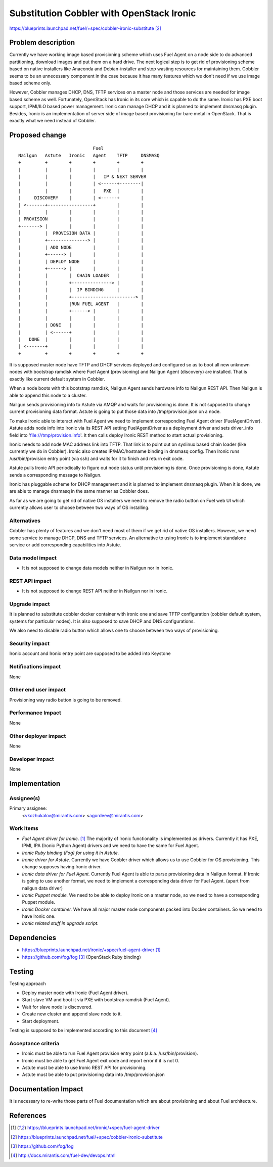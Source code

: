 ..
 This work is licensed under a Creative Commons Attribution 3.0 Unported
 License.

 http://creativecommons.org/licenses/by/3.0/legalcode

==========================================
Substitution Cobbler with OpenStack Ironic
==========================================

https://blueprints.launchpad.net/fuel/+spec/cobbler-ironic-substitute [2]_

Problem description
===================

Currently we have working image based provisioning scheme which uses Fuel
Agent on a node side to do advanced partitioning, download images and put
them on a hard drive. The next logical step is to get rid of provisioning
scheme based on native installers like Anaconda and Debian-installer and
stop wasting resources for maintaining them. Cobbler seems to be an
unnecessary component in the case because it has many features which we
don't need if we use image based scheme only.

However, Cobbler manages DHCP, DNS, TFTP services on a master node and
those services are needed for image based scheme as well. Fortunately,
OpenStack has Ironic in its core which is capable to do the same. Ironic
has PXE boot support, IPMI/ILO based power management. Ironic can manage
DHCP and it is planned to implement dnsmasq plugin. Besides, Ironic
is an implementation of server side of image based provisioning for
bare metal in OpenStack. That is exactly what we need instead of Cobbler.


Proposed change
===============

::

                                Fuel
    Nailgun   Astute   Ironic   Agent    TFTP     DNSMASQ
    +         +        +        +        +        +
    |         |        |        |        |        |
    |         |        |        |   IP & NEXT SERVER
    |         |        |        | <------+--------|
    |         |        |        |   PXE  |        |
    |     DISCOVERY    |        | <------+        |
    | <-------+-----------------+        |        |
    |         |        |        |        |        |
    | PROVISION        |        |        |        |
    +-------> |        |        |        |        |
    |         |  PROVISION DATA |        |        |
    |         +---------------> |        |        |
    |         | ADD NODE        |        |        |
    |         +------> |        |        |        |
    |         | DEPLOY NODE     |        |        |
    |         +------> |        |        |        |
    |         |        |  CHAIN LOADER   |        |
    |         |        +---------------> |        |
    |         |        |  IP BINDING     |        |
    |         |        +------------------------> |
    |         |        |RUN FUEL AGENT   |        |
    |         |        +------> |        |        |
    |         |        |        |        |        |
    |         | DONE   |        |        |        |
    |         | <------+        |        |        |
    |   DONE  |        |        |        |        |
    | <-------+        |        |        |        |
    +         +        +        +        +        +

It is supposed master node have TFTP and DHCP services deployed and configured
so as to boot all new unknown nodes with bootstrap ramdisk where Fuel Agent
(provisioning) and Nailgun Agent (discovery) are installed.
That is exactly like current default system in Cobbler.

When a node boots with this bootstrap ramdisk, Nailgun Agent sends
hardware info to Nailgun REST API. Then Nailgun is able to append
this node to a cluster.

Nailgun sends provisioning info to Astute via AMQP and waits for
provisioning is done. It is not supposed to change current provisioning
data format. Astute is going to put those data into /tmp/provision.json on a
node.

To make Ironic able to interact with Fuel Agent we need to implement
corresponding Fuel Agent driver (FuelAgentDriver). Astute adds node info
into Ironic via its REST API setting FuelAgentDriver as a deployment driver
and sets driver_info field into 'file:///tmp/provision.info'.
It then calls deploy Ironic REST method to start actual provisioning.

Ironic needs to add node MAC address link into TFTP. That link is to
point out on syslinux based chain loader (like currently we do in Cobbler).
Ironic also creates IP/MAC/hostname binding in dnsmasq config. Then Ironic
runs /usr/bin/provision entry point (via ssh) and waits for it to
finish and return exit code.

Astute pulls Ironic API periodically to figure out node status until
provisioning is done. Once provisioning is done, Astute sends a corresponding
message to Nailgun.

Ironic has pluggable scheme for DHCP management and it is planned to implement
dnsmasq plugin. When it is done, we are able to manage dnsmasq in the same
manner as Cobbler does.

As far as we are going to get rid of native OS installers we need to
remove the radio button on Fuel web UI which currently allows user to choose
between two ways of OS installing.


Alternatives
------------

Cobbler has plenty of features and we don't need most of them if we get rid of
native OS installers. However, we need some service to manage DHCP, DNS and
TFTP services. An alternative to using Ironic is to implement standalone
service or add corresponding capabilities into Astute.

Data model impact
-----------------

* It is not supposed to change data models neither in Nailgun nor in Ironic.

REST API impact
---------------

* It is not supposed to change REST API neither in Nailgun nor in Ironic.

Upgrade impact
--------------

It is planned to substitute cobbler docker container with ironic one and
save TFTP configuration (cobbler default system, systems for particular nodes).
It is also supposed to save DHCP and DNS configurations.

We also need to disable radio button which allows one to choose between
two ways of provisioning.

Security impact
---------------

Ironic account and Ironic entry point are supposed to be added into Keystone

Notifications impact
--------------------

None

Other end user impact
---------------------

Provisioning way radio button is going to be removed.

Performance Impact
------------------

None

Other deployer impact
---------------------

None

Developer impact
----------------

None

Implementation
==============

Assignee(s)
-----------

Primary assignee:
  <vkozhukalov@mirantis.com>
  <agordeev@mirantis.com>

Work Items
----------

- *Fuel Agent driver for Ironic.* [1]_
  The majority of Ironic functionality is implemented as drivers. Currently it
  has PXE, IPMI, IPA (Ironic Python Agent) drivers and we need to have the same
  for Fuel Agent.
- *Ironic Ruby binding (Fog) for using it in Astute.*
- *Ironic driver for Astute.*
  Currently we have Cobbler driver which allows us to use Cobbler for
  OS provisioning. This change supposes having Ironic driver.
- *Ironic data driver for Fuel Agent.*
  Currently Fuel Agent is able to parse provisioning data in Nailgun format.
  If Ironic is going to use another format, we need to implement a
  corresponding data driver for Fuel Agent. (apart from nailgun data driver)
- *Ironic Puppet module.*
  We need to be able to deploy Ironic on a master node, so we need to have a
  corresponding Puppet module.
- *Ironic Docker container.*
  We have all major master node components packed into Docker containers.
  So we need to have Ironic one.
- *Ironic related stuff in upgrade script.*


Dependencies
============

- https://blueprints.launchpad.net/ironic/+spec/fuel-agent-driver [1]_
- https://github.com/fog/fog [3]_ (OpenStack Ruby binding)


Testing
=======

Testing approach

- Deploy master node with Ironic (Fuel Agent driver).
- Start slave VM and boot it via PXE with bootstrap ramdisk (Fuel Agent).
- Wait for slave node is discovered.
- Create new cluster and append slave node to it.
- Start deployment.

Testing is supposed to be implemented according to this document [4]_

Acceptance criteria
-------------------

- Ironic must be able to run Fuel Agent provision entry point
  (a.k.a. /usr/bin/provision).
- Ironic must be able to get Fuel Agent exit code and report error if it is
  not 0.
- Astute must be able to use Ironic REST API for provisioning.
- Astute must be able to put provisioning data into /tmp/provision.json

Documentation Impact
====================

It is necessary to re-write those parts of Fuel documentation which are
about provisioning and about Fuel architecture.

References
==========

.. [1] https://blueprints.launchpad.net/ironic/+spec/fuel-agent-driver
.. [2] https://blueprints.launchpad.net/fuel/+spec/cobbler-ironic-substitute
.. [3] https://github.com/fog/fog
.. [4] http://docs.mirantis.com/fuel-dev/devops.html
